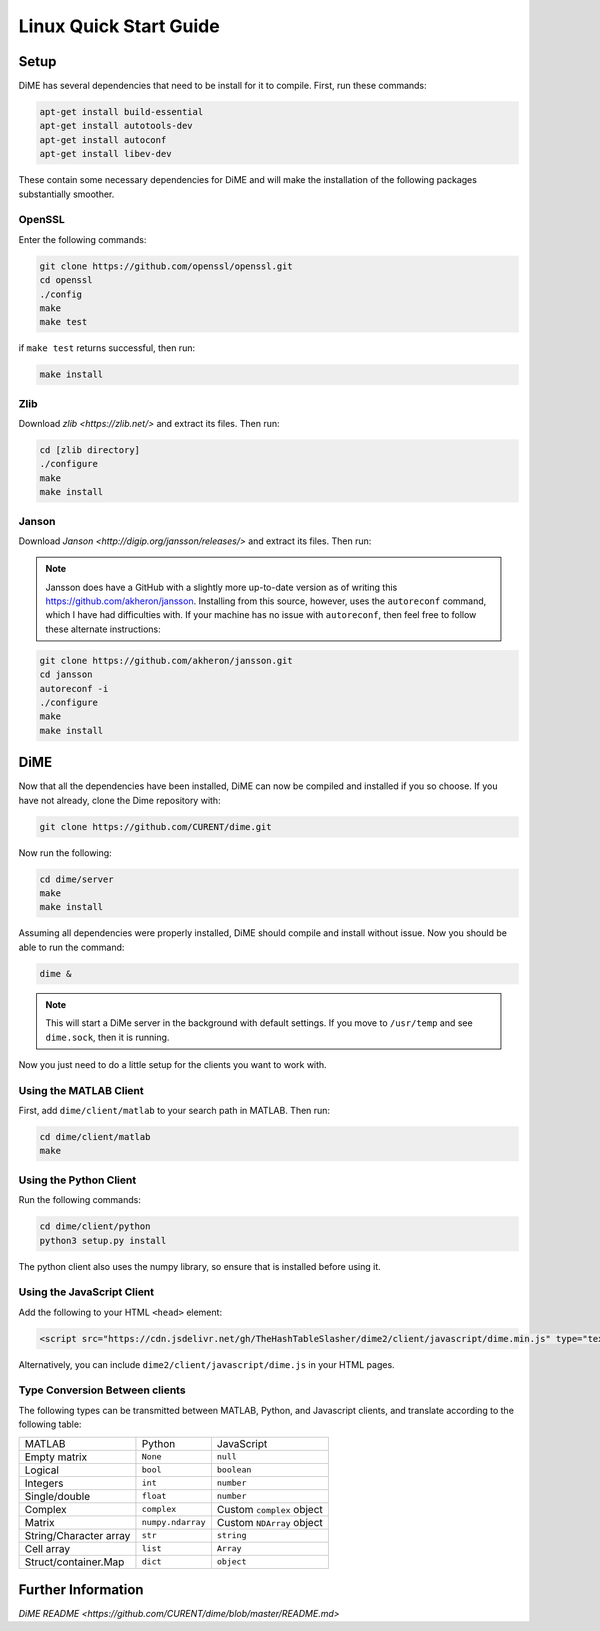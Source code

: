 .. _quick_start_linux:

=======================
Linux Quick Start Guide
=======================

Setup
-----
DiME has several dependencies that need to be install for it to compile. First, run these commands:

.. code::

    apt-get install build-essential
    apt-get install autotools-dev
    apt-get install autoconf
    apt-get install libev-dev

These contain some necessary dependencies for DiME and will make the installation of the following packages substantially smoother.

OpenSSL
^^^^^^^
Enter the following commands:

.. code::

    git clone https://github.com/openssl/openssl.git
    cd openssl
    ./config
    make
    make test

if ``make test`` returns successful, then run:

.. code::

    make install

Zlib
^^^^
Download `zlib <https://zlib.net/>` and extract its files. Then run:

.. code::

    cd [zlib directory]
    ./configure
    make 
    make install

Janson
^^^^^^
Download `Janson <http://digip.org/jansson/releases/>` and extract its files. Then run:

.. code::
    cd [jansson directory]
    ./configure
    make 
    make install

.. note::

    Jansson does have a GitHub with a slightly more up-to-date version as of writing this 
    https://github.com/akheron/jansson. Installing from this source, however, uses the 
    ``autoreconf`` command, which I have had difficulties with. If your machine has no 
    issue with ``autoreconf``, then feel free to follow these alternate instructions:

.. code::

    git clone https://github.com/akheron/jansson.git
    cd jansson
    autoreconf -i
    ./configure
    make 
    make install

DiME
----
Now that all the dependencies have been installed, DiME can now be compiled and 
installed if you so choose. If you have not already, clone the Dime repository with:

.. code::

    git clone https://github.com/CURENT/dime.git

Now run the following:

.. code::

    cd dime/server
    make
    make install

Assuming all dependencies were properly installed, DiME should compile and install without issue. 
Now you should be able to run the command:

.. code::

    dime &

.. note::

    This will start a DiMe server in the background with default settings. If you move to ``/usr/temp`` and see ``dime.sock``, then it is running. 
    
    
Now you just need to do a little setup for the clients you want to work with.

Using the MATLAB Client
^^^^^^^^^^^^^^^^^^^^^^^
First, add ``dime/client/matlab`` to your search path in MATLAB. Then run:

.. code::

    cd dime/client/matlab
    make

Using the Python Client
^^^^^^^^^^^^^^^^^^^^^^^
Run the following commands:

.. code::

    cd dime/client/python
    python3 setup.py install

The python client also uses the numpy library, so ensure that is installed before using it.

Using the JavaScript Client
^^^^^^^^^^^^^^^^^^^^^^^^^^^
Add the following to your HTML ``<head>`` element:

.. code::

    <script src="https://cdn.jsdelivr.net/gh/TheHashTableSlasher/dime2/client/javascript/dime.min.js" type="text/javascript" crossorigin=""></script>

Alternatively, you can include ``dime2/client/javascript/dime.js`` in your HTML pages.

Type Conversion Between clients
^^^^^^^^^^^^^^^^^^^^^^^^^^^^^^^
The following types can be transmitted between MATLAB, Python, and Javascript clients, and translate according to the following table:

+---------------------------+---------------------------+---------------------------+
| MATLAB                    | Python                    | JavaScript                |
+---------------------------+---------------------------+---------------------------+
| Empty matrix              | ``None``                  | ``null``                  |
+---------------------------+---------------------------+---------------------------+
| Logical                   | ``bool``                  | ``boolean``               |
+---------------------------+---------------------------+---------------------------+
| Integers                  | ``int``                   | ``number``                |
+---------------------------+---------------------------+---------------------------+
| Single/double             | ``float``                 | ``number``                |
+---------------------------+---------------------------+---------------------------+
| Complex                   | ``complex``               | Custom ``complex`` object |
+---------------------------+---------------------------+---------------------------+
| Matrix                    | ``numpy.ndarray``         | Custom ``NDArray`` object |
+---------------------------+---------------------------+---------------------------+
| String/Character array    | ``str``                   | ``string``                |
+---------------------------+---------------------------+---------------------------+
| Cell array                | ``list``                  | ``Array``                 |
+---------------------------+---------------------------+---------------------------+
| Struct/container.Map      | ``dict``                  | ``object``                |
+---------------------------+---------------------------+---------------------------+

Further Information
-------------------
`DiME README <https://github.com/CURENT/dime/blob/master/README.md>`